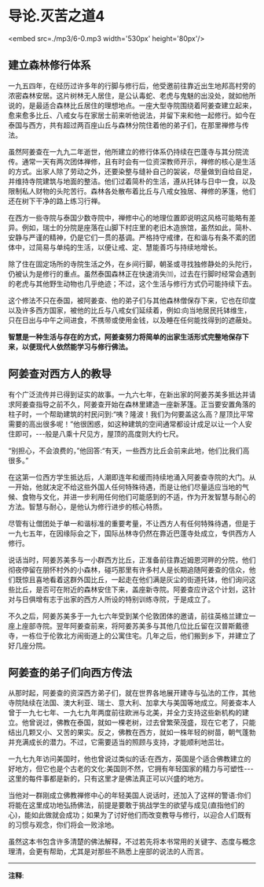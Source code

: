 * 导论.灭苦之道4

<embed src=./mp3/6-0.mp3 width='530px' height='80px'/>

** 建立森林修行体系

一九五四年，在经历过许多年的行脚与修行后，他受邀前往靠近出生地邦高村旁的浓密森林安居。这片树林无人居住，是公认毒蛇、老虎与鬼魅的出没处，就如他所说的，是最适合森林比丘居住的理想地点。一座大型寺院围绕着阿姜查建立起来，愈来愈多比丘、八戒女与在家居士前来听他说法，并留下来和他一起修行。如今在泰国与西方，共有超过两百座山丘与森林分院住着他的弟子们，在那里禅修与传法。

虽然阿姜查在一九九二年逝世，他所建立的修行体系仍持续在巴蓬寺与其分院流传。通常一天有两次团体禅修，且有时会有一位资深教师开示，禅修的核心是生活的方式。出家人除了劳动之外，还要染整与缝补自己的袈裟，尽量做到自给自足，并维持寺院建筑与地面的整洁。他们过着简朴的生活，遵从托钵与日中一食，以及限制私人财物的头陀苦行。森林各处散布着比丘与八戒女独居、禅修的茅篷，他们还在树下干净的路上练习行禅。

在西方一些寺院与泰国少数寺院中，禅修中心的地理位置即说明这风格可能略有差异。例如，瑞士的分院是座落在山脚下村庄里的老旧木造旅馆，虽然如此，简朴、安静与严谨的精神，仍是它们一贯的基调。严格持守戒律，在和谐与有条不紊的团体中，过简易与单纯的生活，以便让戒、定、慧能善巧与持续地增长。

除了住在固定场所的寺院生活之外，在乡间行脚，朝圣或寻找独修静处的头陀行，仍被认为是修行的重点。虽然泰国森林正在快速消失⑾，过去在行脚时经常会遇到的老虎与其他野生动物也几乎绝迹；不过，这个生活与修行方式仍可能持续下去。

这个修法不只在泰国，被阿姜查、他的弟子们与其他森林僧保存下来，它也在印度以及许多西方国家，被他的比丘与八戒女们延续着，例如:向当地居民托钵维生，只在日出与中午之间进食，不携带或使用金钱，以及睡在任何能找得到的遮蔽处。

*智慧是一种生活与存在的方式，阿姜查努力将简单的出家生活形式完整地保存下来，以便现代人依然能学习与修行佛法。*

** 阿姜查对西方人的教导

有个广泛流传并已得到证实的故事。一九六七年，在新出家的阿姜苏美多抵达并请求阿姜查指导之前不久，阿姜查开始在森林里建造一座新茅篷。正当要安置角落的柱子时，一个帮助建筑的村民问到:“咦？隆波！我们为何要盖这么高？屋顶比平常需要的高出很多呢！”他很困惑，如这种建筑的空间通常都设计成足以让一个人安住即可，-﻿-﻿-般是八乘十尺见方，屋顶的高度则大约七尺。

“别担心，不会浪费的，”他回答:“有天，一些西方比丘会前来此地，他们比我们高很多。”

在这第一位西方学生抵达后，人潮即连年和缓而持续地涌入阿姜查寺院的大门。从一开始，他就决定不给这些外国人任何特殊待遇，而是让他们尽量适应当地的气候、食物与文化，并进一步利用任何他们可能感到的不适，作为开发智慧与耐心的方法。智慧与耐心，是他认为修行进步的核心特质。

尽管有让僧团处于单一和谐标准的重要考量，不让西方人有任何特殊待遇，但是于一九七五年，在因缘际会之下，国际丛林寺仍然在靠近巴蓬寺处成立，专供西方人修行。

说话当时，阿姜苏美多与一小群西方比丘，正准备前往靠近姆恩河畔的分院，他们彻夜停留在朋怀村外的小森林，碰巧那里有许多村人是长期追随阿姜查的信众，他们既惊且喜地看着这群外国比丘，一起走在他们满是灰尘的街道托钵，他们询问这些比丘，是否可在附近的森林安住下来，盖座新寺院。阿姜查应许这个计划，这针对与日俱增有志于出家的西方人所设的特别训练寺院，于是成立了。

不久之后，阿姜苏美多于一九七六年受到某个伦敦团体的邀请，前往英格兰建立一座上座部寺院。翌年阿姜查前来，将阿姜苏美多与其他几位比丘留在汉普斯戴德寺，一栋位于伦敦北方闹街道上的公寓住宅。几年之后，他们搬到乡下，并建立了好几座分院。

[[./img/6-2.jpeg]]

** 阿姜查的弟子们向西方传法

从那时起，阿姜查的资深西方弟子们，就在世界各地展开建寺与弘法的工作，其他寺院陆续在法国、澳大利亚、瑞士、意大利、加拿大与美国等地成立。阿姜查本人曾于一九七七年、一九七九年两度前往欧洲与北美，并全力支持这些新机构的建立。他曾说过，佛教在泰国，就如一棵老树，过去曾繁荣茂盛，现在它老了，只能结出几颗又小、又苦的果实。反之，佛教在西方，就如一株年轻的树苗，朝气蓬勃并充满成长的潜力。不过，它需要适当的照顾与支持，才能顺利地茁壮。

一九七九年访问美国时，他也曾说过类似的话:在西方，英国是个适合佛教建立的好地方，但它也是个古老的文化:美国则不然，它拥有年轻国家的精力与可塑性-﻿-﻿-这里的每件事都是新的，只有这里才是佛法真正可以兴盛的地方。

当他对一群刚成立佛教禅修中心的年轻美国人说话时，还加入了这样的警语:你们将能在这里成功地弘扬佛法，前提是要敢于挑战学生的欲望与成见(直指他们的心)，能如此做就会成功；如果为了讨好他们而改变教导与修行，以迎合人们既有的习惯与观念，你们将会一败涂地。

虽然这本书包含许多清楚的佛法解释，不过若先将本书常用的关键字、态度与概念理清，会更有帮助，尤其是对那些不熟悉上座部的说法的人而言。

-----
*注释*:

[11]森林快速消失的原因很多，如普遍铺设道路与铁路、丛林战争、砍伐树林，还有大自然的洪水灾难等，都剥夺了森林僧的修行空间。

